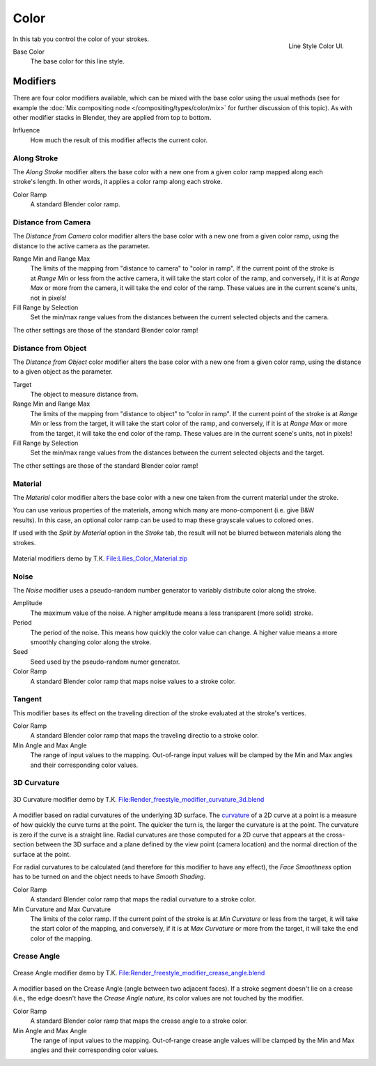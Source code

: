 
*****
Color
*****

.. figure:: /images/render-freestyle-line_style_color.jpg
   :width: 300px
   :align: right

   Line Style Color UI.


In this tab you control the color of your strokes.

Base Color
   The base color for this line style.


Modifiers
=========

There are four color modifiers available, which can be mixed with the base color using the usual methods
(see for example the :doc:`Mix compositing node </compositing/types/color/mix>` for further discussion of
this topic). As with other modifier stacks in Blender, they are applied from top to bottom.

Influence
   How much the result of this modifier affects the current color.


Along Stroke
------------

.. figure:: /images/render-freestyle-color_along_stroke.jpg
   :width: 300px
   :align: right

The *Along Stroke* modifier alters the base color with a new one from a given color
ramp mapped along each stroke's length. In other words,
it applies a color ramp along each stroke.

Color Ramp
   A standard Blender color ramp.


Distance from Camera
--------------------

The *Distance from Camera* color modifier alters the base color with a new one from
a given color ramp, using the distance to the active camera as the parameter.

.. figure:: /images/render-freestyle-color_distance_from_camera.jpg
   :width: 300px
   :align: right

Range Min and Range Max
   The limits of the mapping from "distance to camera" to "color in ramp".
   If the current point of the stroke is at *Range Min* or less from the active camera,
   it will take the start color of the ramp, and conversely,
   if it is at *Range Max* or more from the camera, it will take the end color of the ramp.
   These values are in the current scene's units, not in pixels!

Fill Range by Selection
   Set the min/max range values from the distances between the current selected objects and the camera.

The other settings are those of the standard Blender color ramp!


Distance from Object
--------------------

The *Distance from Object* color modifier alters the base color with a new one from
a given color ramp, using the distance to a given object as the parameter.

.. figure:: /images/render-freestyle-color_distance_from_object.jpg
   :width: 300px
   :align: right

Target
   The object to measure distance from.

Range Min and Range Max
   The limits of the mapping from "distance to object" to "color in ramp".
   If the current point of the stroke is at *Range Min* or less from the target,
   it will take the start color of the ramp, and conversely,
   if it is at *Range Max* or more from the target, it will take the end color of the ramp.
   These values are in the current scene's units, not in pixels!

Fill Range by Selection
   Set the min/max range values from the distances between the current selected objects and the target.

The other settings are those of the standard Blender color ramp!


Material
--------

The *Material* color modifier alters the base color with a new one taken from the
current material under the stroke.

.. figure:: /images/render-freestyle-color_material.jpg
   :width: 300px
   :align: right

You can use various properties of the materials, among which many are mono-component (i.e.
give B&W results). In this case,
an optional color ramp can be used to map these grayscale values to colored ones.

If used with the *Split by Material* option in the *Stroke* tab,
the result will not be blurred between materials along the strokes.

.. figure:: /images/freestyle_lilies_color_material.jpg
   :width: 400px
   :align: center

   Material modifiers demo by T.K.
   `File:Lilies_Color_Material.zip <https://wiki.blender.org/index.php/File:Lilies_Color_Material.zip>`__


Noise
-----

The *Noise* modifier uses a pseudo-random number generator to variably distribute color along the stroke.

.. figure:: /images/render-freestyle_ui_color_noise.png
   :width: 300px
   :align: right

Amplitude
   The maximum value of the noise. A higher amplitude means a less transparent (more solid) stroke.

Period
   The period of the noise. This means how quickly the color value can change. A higher value means a more smoothly
   changing color along the stroke.

Seed
   Seed used by the pseudo-random numer generator.

Color Ramp
   A standard Blender color ramp that maps noise values to a stroke color.


Tangent
-------

This modifier bases its effect on the traveling direction of the stroke evaluated at the stroke's vertices.

.. figure:: /images/render-freestyle_ui_color_tangent.png
   :width: 300px
   :align: right

Color Ramp
   A standard Blender color ramp that maps the traveling directio to a stroke color.

Min Angle and Max Angle
   The range of input values to the mapping. Out-of-range input values will be clamped by the Min and Max angles
   and their corresponding color values.


3D Curvature
------------

.. figure:: /images/render-freestyle_color_curvature3d.png
   :width: 400px
   :align: center

   3D Curvature modifier demo by T.K.
   `File:Render_freestyle_modifier_curvature_3d.blend
   <https://wiki.blender.org/index.php/File:Render_freestyle_modifier_curvature_3d.blend>`__

A modifier based on radial curvatures of the underlying 3D surface.
The `curvature <https://en.wikipedia.org/wiki/Curvature>`__ of a 2D curve
at a point is a measure of how quickly the curve turns at the point.
The quicker the turn is, the larger the curvature is at the point.
The curvature is zero if the curve is a straight line.
Radial curvatures are those computed for a 2D curve that appears at the cross-section
between the 3D surface and a plane defined by the view point (camera location)
and the normal direction of the surface at the point.

For radial curvatures to be calculated (and therefore for this modifier to have any effect),
the *Face Smoothness* option has to be turned on and the object needs to have *Smooth Shading*.

.. figure:: /images/render-freestyle_ui_color_curvature3d.png
   :width: 300px
   :align: right

Color Ramp
   A standard Blender color ramp that maps the radial curvature to a stroke color.

Min Curvature and Max Curvature
   The limits of the color ramp.
   If the current point of the stroke is at *Min Curvature* or less from the target,
   it will take the start color of the mapping, and conversely,
   if it is at *Max Curvature* or more from the target, it will take the end color of the mapping.


Crease Angle
------------

.. figure:: /images/render-freestyle_color_crease_angle.png
   :width: 400px
   :align: center

   Crease Angle modifier demo by T.K.
   `File:Render_freestyle_modifier_crease_angle.blend
   <https://wiki.blender.org/uploads/b/b4/Render_freestyle_modifier_crease_angle.blend>`__

A modifier based on the Crease Angle (angle between two adjacent faces). If a stroke segment doesn't lie on a crease
(i.e., the edge doesn't have the *Crease Angle nature*,
its color values are not touched by the modifier.

.. figure:: /images/render-freestyle_ui_color_crease_angle.png
   :width: 300px
   :align: right


Color Ramp
   A standard Blender color ramp that maps the crease angle to a stroke color.
Min Angle and Max Angle
   The range of input values to the mapping.
   Out-of-range crease angle values will be clamped by the
   Min and Max angles and their corresponding color values.
